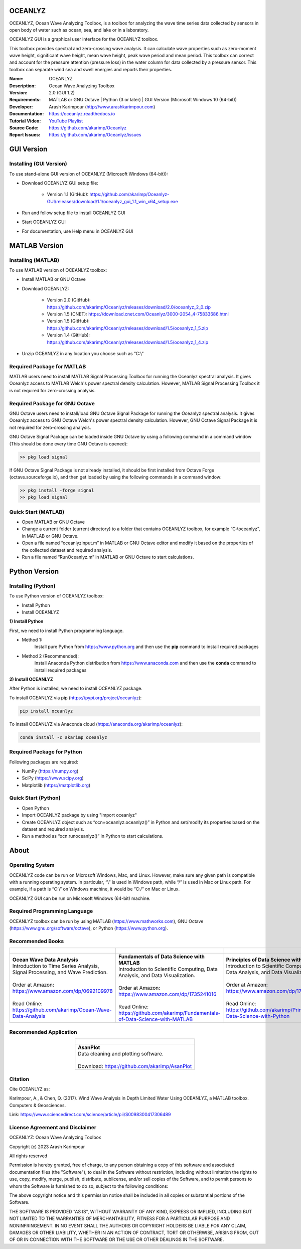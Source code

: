 .. YA LATIF

OCEANLYZ
========

OCEANLYZ, Ocean Wave Analyzing Toolbox, is a toolbox for analyzing the wave time series data collected by sensors in open body of water such as ocean, sea, and lake or in a laboratory.

OCEANLYZ GUI is a graphical user interface for the OCEANLYZ toolbox.

This toolbox provides spectral and zero-crossing wave analysis. It can calculate wave properties such as zero-moment wave height, significant wave height, mean wave height, peak wave period and mean period. This toolbox can correct and account for the pressure attention (pressure loss) in the water column for data collected by a pressure sensor. This toolbox can separate wind sea and swell energies and reports their properties.

:Name: OCEANLYZ
:Description: Ocean Wave Analyzing Toolbox
:Version: 2.0 (GUI 1.2)
:Requirements: MATLAB or GNU Octave | Python (3 or later) | GUI Version (Microsoft Windows 10 (64-bit))
:Developer: Arash Karimpour (http://www.arashkarimpour.com)
:Documentation: https://oceanlyz.readthedocs.io
:Tutorial Video: `YouTube Playlist <https://www.youtube.com/playlist?list=PLcrFHi9M_GZRTCshcgujlK7y5ZPim6afM>`_
:Source Code: https://github.com/akarimp/Oceanlyz
:Report Issues: https://github.com/akarimp/Oceanlyz/issues

GUI Version
===========

Installing (GUI Version)
------------------------

To use stand-alone GUI version of OCEANLYZ (Microsoft Windows (64-bit)):

* Download OCEANLYZ GUI setup file:

    * Version 1.1 (GitHub): https://github.com/akarimp/Oceanlyz-GUI/releases/download/1.1/oceanlyz_gui_1.1_win_x64_setup.exe

* Run and follow setup file to install OCEANLYZ GUI
* Start OCEANLYZ GUI
* For documentation, use Help menu in OCEANLYZ GUI

MATLAB Version
==============

Installing (MATLAB)
-------------------

To use MATLAB version of OCEANLYZ toolbox:

* Install MATLAB or GNU Octave
* Download OCEANLYZ:

    * Version 2.0 (GitHub): https://github.com/akarimp/Oceanlyz/releases/download/2.0/oceanlyz_2_0.zip
    * Version 1.5 (CNET): https://download.cnet.com/Oceanlyz/3000-2054_4-75833686.html
    * Version 1.5 (GitHub): https://github.com/akarimp/Oceanlyz/releases/download/1.5/oceanlyz_1_5.zip
    * Version 1.4 (GitHub): https://github.com/akarimp/Oceanlyz/releases/download/1.5/oceanlyz_1_4.zip

* Unzip OCEANLYZ in any location you choose such as “C:\\”

Required Package for MATLAB
---------------------------

MATLAB users need to install MATLAB Signal Processing Toolbox for running the Oceanlyz spectral analysis. It gives Oceanlyz access to MATLAB Welch's power spectral density calculation. However, MATLAB Signal Processing Toolbox it is not required for zero-crossing analysis. 


Required Package for GNU Octave
-------------------------------

GNU Octave users need to install/load GNU Octave Signal Package for running the Oceanlyz spectral analysis. It gives Oceanlyz access to GNU Octave Welch's power spectral density calculation. However, GNU Octave Signal Package it is not required for zero-crossing analysis.

GNU Octave Signal Package can be loaded inside GNU Octave by using a following command in a command window (This should be done every time GNU Octave is opened):


.. code:: octave
    
    >> pkg load signal


If GNU Octave Signal Package is not already installed, it should be first installed from Octave Forge (octave.sourceforge.io), and then get loaded by using the following commands in a command window:

.. code:: octave

    >> pkg install -forge signal
    >> pkg load signal

Quick Start (MATLAB)
--------------------

* Open MATLAB or GNU Octave
* Change a current folder (current directory) to a folder that contains OCEANLYZ toolbox, for example “C:\\oceanlyz”, in MATLAB or GNU Octave.
* Open a file named “oceanlyzinput.m” in MATLAB or GNU Octave editor and modify it based on the properties of the collected dataset and required analysis.
* Run a file named “RunOceanlyz.m” in MATLAB or GNU Octave to start calculations.


Python Version
==============

Installing (Python)
-------------------

To use Python version of OCEANLYZ toolbox:

* Install Python
* Install OCEANLYZ

**1) Install Python**

First, we need to install Python programming language.

* Method 1:
    Install pure Python from https://www.python.org and then use the **pip** command to install required packages
* Method 2 (Recommended):
    Install Anaconda Python distribution from https://www.anaconda.com and then use the **conda** command to install required packages

**2) Install OCEANLYZ**

After Python is installed, we need to install OCEANLYZ package.

To install OCEANLYZ via pip (https://pypi.org/project/oceanlyz):

.. code:: python

    pip install oceanlyz

To install OCEANLYZ via Anaconda cloud (https://anaconda.org/akarimp/oceanlyz):

.. code:: python

    conda install -c akarimp oceanlyz


Required Package for Python
---------------------------

Following packages are required:

* NumPy (https://numpy.org)
* SciPy (https://www.scipy.org)
* Matplotlib (https://matplotlib.org)


Quick Start (Python)
--------------------

* Open Python
* Import OCEANLYZ package by using "import oceanlyz" 
* Create OCEANLYZ object such as “ocn=oceanlyz.oceanlyz()” in Python and set/modify its properties based on the dataset and required analysis.
* Run a method as “ocn.runoceanlyz()” in Python to start calculations.


About
=====

Operating System
----------------

OCEANLYZ code can be run on Microsoft Windows, Mac, and Linux. However, make sure any given path is compatible with a running operating system. In particular, “\\” is used in Windows path, while “/” is used in Mac or Linux path. For example, if a path is “C:\\” on Windows machine, it would be “C:/” on Mac or Linux.

OCEANLYZ GUI can be run on Microsoft Windows (64-bit) machine.


Required Programming Language
-----------------------------

OCEANLYZ toolbox can be run by using MATLAB (https://www.mathworks.com), GNU Octave (https://www.gnu.org/software/octave), or Python (https://www.python.org). 


Recommended Books
-----------------

.. list-table::
   :header-rows: 1
   :align: center

   * - .. figure:: figures/Figure_Book_Coastal.jpg
     - .. figure:: figures/Figure_Book_Matlab.jpg
     - .. figure:: figures/Figure_Book_Python.jpg

   * - | **Ocean Wave Data Analysis**
       | Introduction to Time Series Analysis, Signal Processing, and Wave Prediction.
       |
       | Order at Amazon: https://www.amazon.com/dp/0692109978
       |
       | Read Online: https://github.com/akarimp/Ocean-Wave-Data-Analysis
     - | **Fundamentals of Data Science with MATLAB**
       | Introduction to Scientific Computing, Data Analysis, and Data Visualization.
       |
       | Order at Amazon: https://www.amazon.com/dp/1735241016
       |
       | Read Online: https://github.com/akarimp/Fundamentals-of-Data-Science-with-MATLAB
     - | **Principles of Data Science with Python**
       | Introduction to Scientific Computing, Data Analysis, and Data Visualization.
       |
       | Order at Amazon: https://www.amazon.com/dp/1735241008
       |
       | Read Online: https://github.com/akarimp/Principles-of-Data-Science-with-Python


Recommended Application
-----------------------

.. list-table::
   :header-rows: 1
   :align: center

   * - .. figure:: figures/Figure_AsanPlot_Screenshot.jpg
            :width: 1777 px
            :height: 1002 px
            :scale: 20 %

   * - | **AsanPlot**
       | Data cleaning and plotting software.
       |
       | Download: https://github.com/akarimp/AsanPlot


Citation
--------

Cite OCEANLYZ as:

Karimpour, A., & Chen, Q. (2017). Wind Wave Analysis in Depth Limited Water Using OCEANLYZ, a MATLAB toolbox. Computers & Geosciences.

Link: https://www.sciencedirect.com/science/article/pii/S0098300417306489


License Agreement and Disclaimer
--------------------------------

OCEANLYZ: Ocean Wave Analyzing Toolbox

Copyright (c) 2023 Arash Karimpour

All rights reserved

Permission is hereby granted, free of charge, to any person obtaining a copy
of this software and associated documentation files (the "Software"), to deal
in the Software without restriction, including without limitation the rights
to use, copy, modify, merge, publish, distribute, sublicense, and/or sell
copies of the Software, and to permit persons to whom the Software is
furnished to do so, subject to the following conditions:

The above copyright notice and this permission notice shall be included in all
copies or substantial portions of the Software.

THE SOFTWARE IS PROVIDED "AS IS", WITHOUT WARRANTY OF ANY KIND, EXPRESS OR
IMPLIED, INCLUDING BUT NOT LIMITED TO THE WARRANTIES OF MERCHANTABILITY,
FITNESS FOR A PARTICULAR PURPOSE AND NONINFRINGEMENT. IN NO EVENT SHALL THE
AUTHORS OR COPYRIGHT HOLDERS BE LIABLE FOR ANY CLAIM, DAMAGES OR OTHER
LIABILITY, WHETHER IN AN ACTION OF CONTRACT, TORT OR OTHERWISE, ARISING FROM,
OUT OF OR IN CONNECTION WITH THE SOFTWARE OR THE USE OR OTHER DEALINGS IN THE
SOFTWARE.
